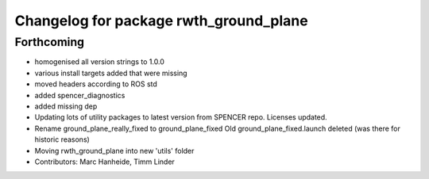 ^^^^^^^^^^^^^^^^^^^^^^^^^^^^^^^^^^^^^^^
Changelog for package rwth_ground_plane
^^^^^^^^^^^^^^^^^^^^^^^^^^^^^^^^^^^^^^^

Forthcoming
-----------
* homogenised all version strings to 1.0.0
* various install targets added that were missing
* moved headers according to ROS std
* added spencer_diagnostics
* added missing dep
* Updating lots of utility packages to latest version from SPENCER repo. Licenses updated.
* Rename ground_plane_really_fixed to ground_plane_fixed
  Old ground_plane_fixed.launch deleted (was there for historic reasons)
* Moving rwth_ground_plane into new 'utils' folder
* Contributors: Marc Hanheide, Timm Linder
